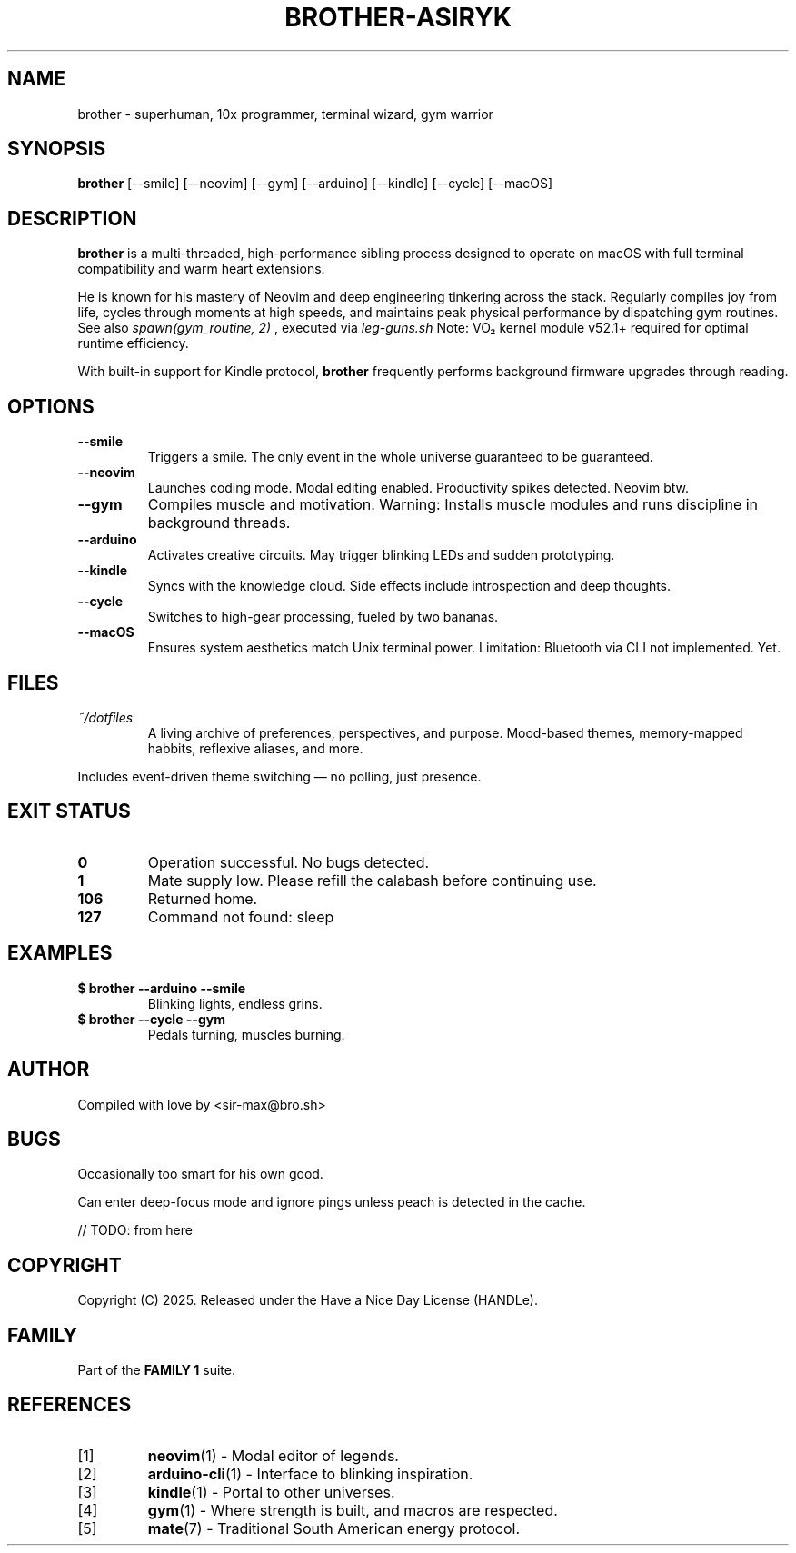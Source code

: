 .TH BROTHER-ASIRYK 1 "May 2025" "User Manual" "Super Programmer"

.SH NAME
brother \- superhuman, 10x programmer, terminal wizard, gym warrior

.SH SYNOPSIS
.B brother
[\-\-smile] [\-\-neovim] [\-\-gym] [\-\-arduino] [\-\-kindle] [\-\-cycle] [\-\-macOS]

.SH DESCRIPTION

.B brother
is a multi-threaded, high-performance sibling process
designed to operate on macOS with full terminal compatibility and warm heart extensions.

.PP
He is known for his mastery of Neovim and deep engineering tinkering across the stack.
Regularly compiles joy from life, cycles through moments at high speeds,
and maintains peak physical performance by dispatching gym routines. See also
.I spawn(gym_routine, 2)
, executed via
.I leg-guns.sh
Note: VO₂ kernel module v52.1+ required for optimal runtime efficiency.

.PP
With built-in support for Kindle protocol,
.B brother
frequently performs background firmware upgrades through reading.

.SH OPTIONS

.TP
.B \-\-smile
Triggers a smile. The only event in the whole universe guaranteed to be guaranteed.

.TP
.B \-\-neovim
Launches coding mode. Modal editing enabled. Productivity spikes detected. Neovim btw.

.TP
.B \-\-gym
Compiles muscle and motivation.
Warning: Installs muscle modules and runs discipline in background threads.


.TP
.B \-\-arduino
Activates creative circuits. May trigger blinking LEDs and sudden prototyping.

.TP
.B \-\-kindle
Syncs with the knowledge cloud. Side effects include introspection and deep thoughts.

.TP
.B \-\-cycle
Switches to high-gear processing, fueled by two bananas.

.TP
.B \-\-macOS
Ensures system aesthetics match Unix terminal power.
Limitation: Bluetooth via CLI not implemented. Yet.

.SH FILES
.TP
.I ~/dotfiles
A living archive of preferences, perspectives, and purpose.
Mood-based themes, memory-mapped habbits, reflexive aliases, and more.

.PP
Includes event-driven theme switching — no polling, just presence.

.SH EXIT STATUS
.TP
.B 0
Operation successful. No bugs detected.

.TP
.B 1
Mate supply low. Please refill the calabash before continuing use.

.TP
.B 106
Returned home.

.TP
.B 127
Command not found: sleep

.SH EXAMPLES
.TP
.B $ brother \-\-arduino \-\-smile
Blinking lights, endless grins.

.TP
.B $ brother \-\-cycle \-\-gym
Pedals turning, muscles burning.

.SH AUTHOR
Compiled with love by <sir-max@bro.sh>

.SH BUGS
Occasionally too smart for his own good.

.PP
Can enter deep-focus mode and ignore pings unless peach is detected in the cache.

// TODO: from  here

.SH COPYRIGHT
Copyright (C) 2025. Released under the Have a Nice Day License (HANDLe).

.SH FAMILY
Part of the
.B FAMILY 1
suite.

.SH REFERENCES
.IP [1]
.BR neovim (1)
\- Modal editor of legends.
.IP [2]
.BR arduino-cli (1)
\- Interface to blinking inspiration.
.IP [3]
.BR kindle (1)
\- Portal to other universes.
.IP [4]
.BR gym (1)
\- Where strength is built, and macros are respected.
.IP [5]
.BR mate (7)
\- Traditional South American energy protocol.
